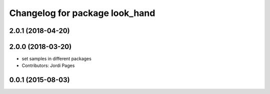 ^^^^^^^^^^^^^^^^^^^^^^^^^^^^^^^
Changelog for package look_hand
^^^^^^^^^^^^^^^^^^^^^^^^^^^^^^^

2.0.1 (2018-04-20)
------------------

2.0.0 (2018-03-20)
------------------
* set samples in different packages
* Contributors: Jordi Pages

0.0.1 (2015-08-03)
------------------
